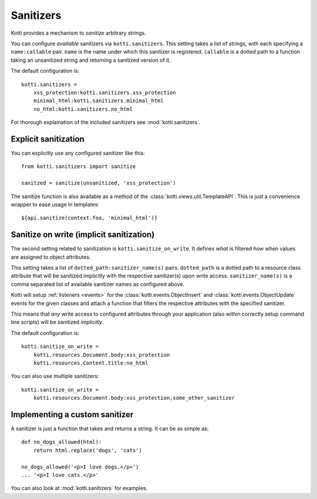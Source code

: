 .. _sanitizers:

Sanitizers
==========

Kotti provides a mechanism to *sanitize* arbitrary strings.

You can configure *available* sanitizers via ``kotti.sanitizers``.
This setting takes a list of strings, with each specifying a ``name:callable`` pair.
``name`` is the name under which this sanitizer is registered.
``callable`` is a dotted path to a function taking an unsanitized string and returning a sanitized version of it.

The default configuration is::

  kotti.sanitizers =
      xss_protection:kotti.sanitizers.xss_protection
      minimal_html:kotti.sanitizers.minimal_html
      no_html:kotti.sanitizers.no_html

For thorough explaination of the included sanitizers see :mod:`kotti.sanitizers`.

Explicit sanitization
---------------------

You can explicitly use any configured sanitizer like this::

  from kotti.sanitizers import sanitize

  sanitzed = sanitize(unsanitized, 'xss_protection')

The sanitize function is also available as a method of the :class:`kotti.views.util.TemplateAPI`.
This is just a convenience wrapper to ease usage in templates::

  ${api.sanitize(context.foo, 'minimal_html')}

Sanitize on write (implicit sanitization)
-----------------------------------------

The second setting related to sanitization is ``kotti.sanitize_on_write``.
It defines *what* is filtered *how* when values are assigned to object attributes.

This setting takes a list of ``dotted_path:sanitizer_name(s)`` pairs.
``dotted_path`` is a dotted path to a resource class attribute that will be sanitized implicitly with the respective sanitizer(s) upon write access.
``sanitizer_name(s)`` is a comma separated list of available sanitizer names as configured above.

Kotti will setup :ref:`listeners <events>` for the :class:`kotti.events.ObjectInsert` and :class:`kotti.events.ObjectUpdate` events for the given classes and attach a function that filters the respective attributes with the specified sanitizer.

This means that *any* write access to configured attributes through your application (also within correctly setup command line scripts) will be sanitized *implicitly*.

The default configuration is::

  kotti.sanitize_on_write =
      kotti.resources.Document.body:xss_protection
      kotti.resources.Content.title:no_html

You can also use multiple sanitizers::

  kotti.sanitize_on_write =
      kotti.resources.Document.body:xss_protection,some_other_sanitizer

Implementing a custom sanitizer
-------------------------------

A sanitizer is just a function that takes and returns a string.
It can be as simple as::

  def no_dogs_allowed(html):
      return html.replace('dogs', 'cats')

  no_dogs_allowed('<p>I love dogs.</p>')
  ... '<p>I love cats.</p>'

You can also look at :mod:`kotti.sanitizers` for examples.
